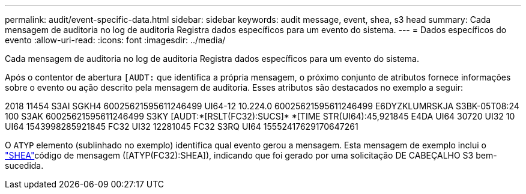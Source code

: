 ---
permalink: audit/event-specific-data.html 
sidebar: sidebar 
keywords: audit message, event, shea, s3 head 
summary: Cada mensagem de auditoria no log de auditoria Registra dados específicos para um evento do sistema. 
---
= Dados específicos do evento
:allow-uri-read: 
:icons: font
:imagesdir: ../media/


[role="lead"]
Cada mensagem de auditoria no log de auditoria Registra dados específicos para um evento do sistema.

Após o contentor de abertura `[AUDT:` que identifica a própria mensagem, o próximo conjunto de atributos fornece informações sobre o evento ou ação descrito pela mensagem de auditoria. Esses atributos são destacados no exemplo a seguir:

[]
====
2018 11454 S3AI SGKH4 60025621595611246499 UI64-12 10.224.0 60025621595611246499 E6DYZKLUMRSKJA S3BK-05T08:24 100 S3AK 60025621595611246499 S3KY [AUDT:*[RSLT(FC32):SUCS]* *[TIME STR(UI64):45,921845 E4DA UI64 30720 UI32 10 UI64 1543998285921845 FC32 UI32 12281045 FC32 S3RQ UI64 15552417629170647261

====
O `ATYP` elemento (sublinhado no exemplo) identifica qual evento gerou a mensagem. Esta mensagem de exemplo inclui o link:shea-s3-head.html["SHEA"]código de mensagem ([ATYP(FC32):SHEA]), indicando que foi gerado por uma solicitação DE CABEÇALHO S3 bem-sucedida.
